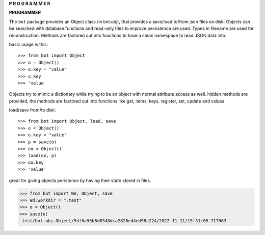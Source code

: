 .. _programmer:

.. raw:: html

    <br>

.. title:: programmer


.. raw:: html

    <center>
    <b>

**P R O G R A M M E R**

.. raw:: html

    </b>
    </center>
    <br>


**PROGRAMMER**

The ``bot`` package provides an Object class (in bot.obj), that provides a
save/load to/from json files on disk. Objects can be searched with database
functions and read-only files to improve persistence are used. Types in filename
are used for reconstruction. Methods are factored out into functions to have a
clean namespace to read JSON data into.

basic usage is this::

>>> from bot import Object
>>> o = Object()
>>> o.key = "value"
>>> o.key
>>> 'value'

Objects try to mimic a dictionary while trying to be an object with normal
attribute access as well. hidden methods are provided, the methods are
factored out into functions like get, items, keys, register, set, update
and values.

load/save from/to disk::

>>> from bot import Object, load, save
>>> o = Object()
>>> o.key = "value"
>>> p = save(o)
>>> oo = Object()
>>> load(oo, p)
>>> oo.key
>>> 'value'

great for giving objects peristence by having their state stored in files.

>>> from bot import Wd, Object, save
>>> Wd.workdir = ".test"
>>> o = Object()
>>> save(o)
.test/bot.obj.Object/9df0a55b8d8348dca2820e44ed98c224/2022-11-11/15:31:05.717063
